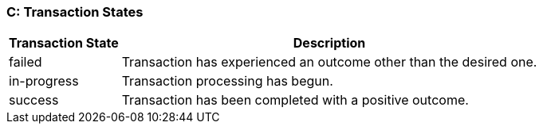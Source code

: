 [#AppendixC]
=== C: Transaction States

[%autowidth]
|===
|Transaction State |Description

|failed |Transaction has experienced an outcome other than the desired
one.
|in-progress |Transaction processing has begun.
|success |Transaction has been completed with a positive outcome.
|===
